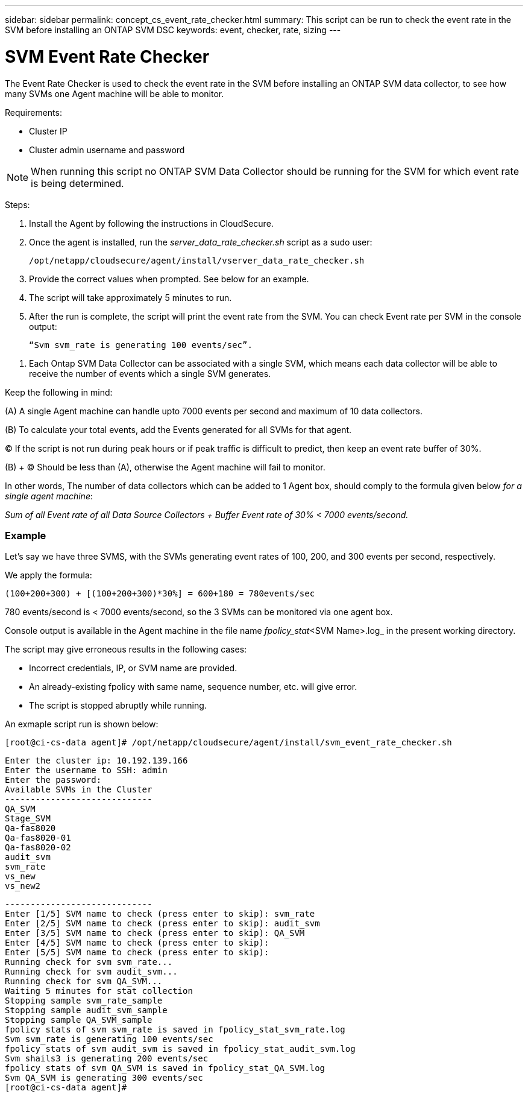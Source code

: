 ---
sidebar: sidebar
permalink: concept_cs_event_rate_checker.html
summary: This script  can be run to check the event rate in the SVM before installing an ONTAP SVM DSC
keywords: event, checker, rate, sizing
---

= SVM Event Rate Checker

:toc: macro
:hardbreaks:
:toclevels: 1
:nofooter:
:icons: font
:linkattrs:
:imagesdir: ./media/

[.lead]
The Event Rate Checker is used to check the event rate in the SVM before installing an ONTAP SVM data collector, to see how many SVMs one Agent machine will be able to monitor.

Requirements:

* Cluster IP
* Cluster admin username and password 

NOTE: When running this script no ONTAP SVM Data Collector should be running for the SVM for which event rate is being determined.

Steps:

. Install the Agent by following the instructions in CloudSecure.
. Once the agent is installed, run the _server_data_rate_checker.sh_ script as a sudo user:
+
 /opt/netapp/cloudsecure/agent/install/vserver_data_rate_checker.sh
 
.	Provide the correct values when prompted. See below for an example.

.	The script will take approximately 5 minutes to run.

.	After the run is complete, the script will print the event rate from the SVM. You can check Event rate per SVM in the console output:
+
 “Svm svm_rate is generating 100 events/sec”. 

//This will show the rate of generation of Events for a SVM.

9.	Each Ontap SVM Data Collector can be associated with a single SVM, which means each data collector will be able to receive the number of events which a single SVM generates.

Keep the following in mind:

(A) A single Agent machine can handle upto 7000 events per second and maximum of 10 data collectors.

(B) To calculate your total events, add the Events generated for all SVMs for that agent.

(C) If the script is not run during peak hours or if peak traffic is difficult to predict, then keep an event rate buffer of 30%.

(B) + (C) Should be less than (A), otherwise the Agent machine will fail to monitor.

In other words, The number of data collectors which can be added to 1 Agent box, should comply to the formula given below _for a single agent machine_:

_Sum of all Event rate of all Data Source Collectors + Buffer Event rate of 30% < 7000 events/second._

=== Example

Let's say we have three SVMS, with the SVMs generating event rates of 100, 200, and 300 events per second, respectively.

We apply the formula:

 (100+200+300) + [(100+200+300)*30%] = 600+180 = 780events/sec

780 events/second is < 7000 events/second, so the 3 SVMs can be monitored via one agent box.

Console output is available in the Agent machine in the file name _fpolicy_stat_<SVM Name>.log_ in the present working directory. 

The script may give erroneous results in the following cases:

* Incorrect credentials, IP, or SVM name are provided.
* An already-existing fpolicy with same name, sequence number, etc. will give error.
* The script is stopped abruptly while running.


An exmaple script run is shown below:

 [root@ci-cs-data agent]# /opt/netapp/cloudsecure/agent/install/svm_event_rate_checker.sh
 
 Enter the cluster ip: 10.192.139.166
 Enter the username to SSH: admin
 Enter the password:
 Available SVMs in the Cluster
 -----------------------------
 QA_SVM
 Stage_SVM
 Qa-fas8020
 Qa-fas8020-01
 Qa-fas8020-02
 audit_svm
 svm_rate
 vs_new
 vs_new2

 -----------------------------
 Enter [1/5] SVM name to check (press enter to skip): svm_rate
 Enter [2/5] SVM name to check (press enter to skip): audit_svm
 Enter [3/5] SVM name to check (press enter to skip): QA_SVM
 Enter [4/5] SVM name to check (press enter to skip):
 Enter [5/5] SVM name to check (press enter to skip):
 Running check for svm svm_rate...
 Running check for svm audit_svm...
 Running check for svm QA_SVM...
 Waiting 5 minutes for stat collection
 Stopping sample svm_rate_sample
 Stopping sample audit_svm_sample
 Stopping sample QA_SVM_sample
 fpolicy stats of svm svm_rate is saved in fpolicy_stat_svm_rate.log
 Svm svm_rate is generating 100 events/sec
 fpolicy stats of svm audit_svm is saved in fpolicy_stat_audit_svm.log
 Svm shails3 is generating 200 events/sec
 fpolicy stats of svm QA_SVM is saved in fpolicy_stat_QA_SVM.log
 Svm QA_SVM is generating 300 events/sec
 [root@ci-cs-data agent]#

